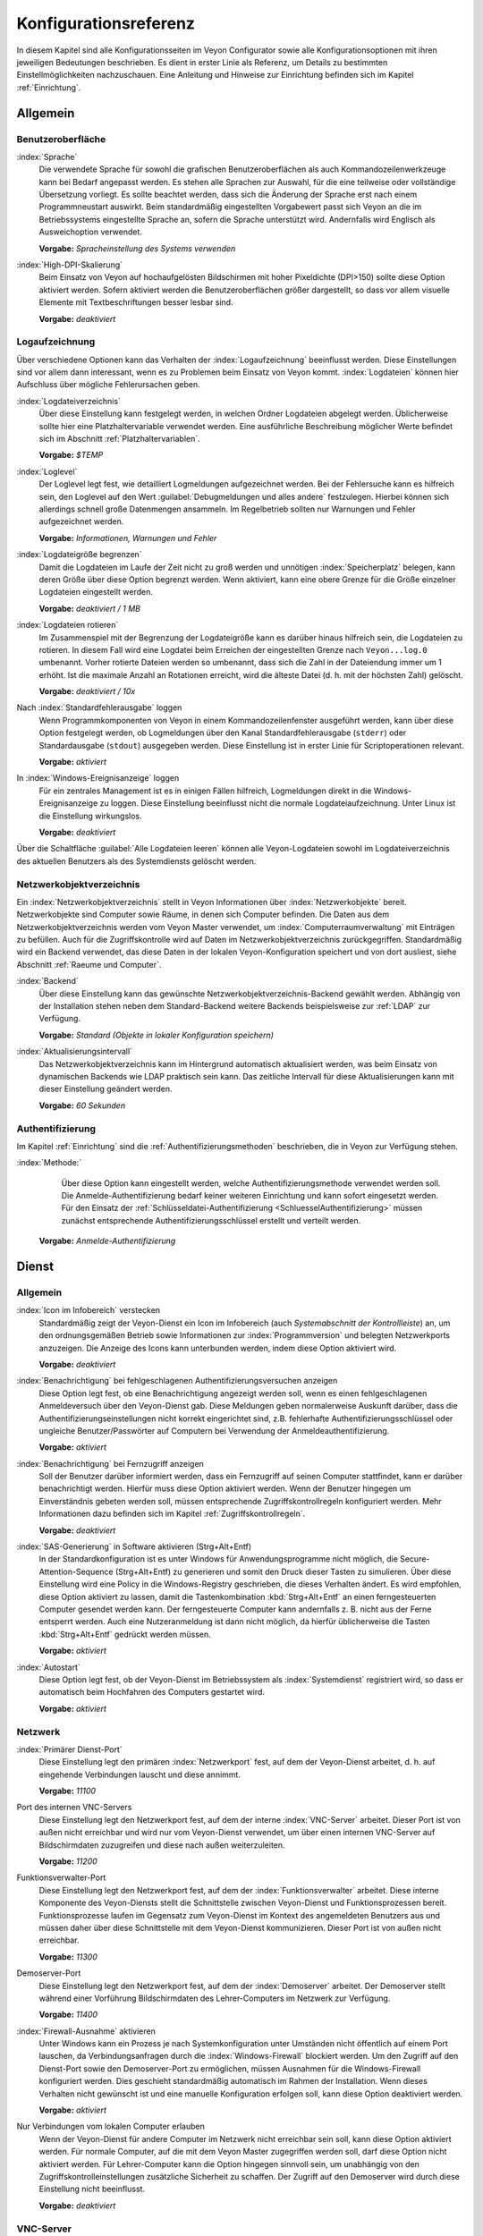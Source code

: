 .. _Konfigurationsreferenz:

Konfigurationsreferenz
======================

In diesem Kapitel sind alle Konfigurationsseiten im Veyon Configurator sowie alle Konfigurationsoptionen mit ihren jeweiligen Bedeutungen beschrieben. Es dient in erster Linie als Referenz, um Details zu bestimmten Einstellmöglichkeiten nachzuschauen. Eine Anleitung und Hinweise zur Einrichtung befinden sich im Kapitel :ref:`Einrichtung`.

.. _Allgemein:

Allgemein
---------

.. _Benutzeroberflaeche:

Benutzeroberfläche
++++++++++++++++++

:index:`Sprache`
    Die verwendete Sprache für sowohl die grafischen Benutzeroberflächen als auch Kommandozeilenwerkzeuge kann bei Bedarf angepasst werden. Es stehen alle Sprachen zur Auswahl, für die eine teilweise oder vollständige Übersetzung vorliegt. Es sollte beachtet werden, dass sich die Änderung der Sprache erst nach einem Programmneustart auswirkt. Beim standardmäßig eingestellten Vorgabewert passt sich Veyon an die im Betriebssystems eingestellte Sprache an, sofern die Sprache unterstützt wird. Andernfalls wird Englisch als Ausweichoption verwendet.

    **Vorgabe:** *Spracheinstellung des Systems verwenden*

:index:`High-DPI-Skalierung`
    Beim Einsatz von Veyon auf hochaufgelösten Bildschirmen mit hoher Pixeldichte (DPI>150) sollte diese Option aktiviert werden. Sofern aktiviert werden die Benutzeroberflächen größer dargestellt, so dass vor allem visuelle Elemente mit Textbeschriftungen besser lesbar sind.

    **Vorgabe:** *deaktiviert*

.. _Logaufzeichnung:

Logaufzeichnung
+++++++++++++++

Über verschiedene Optionen kann das Verhalten der :index:`Logaufzeichnung` beeinflusst werden. Diese Einstellungen sind vor allem dann interessant, wenn es zu Problemen beim Einsatz von Veyon kommt. :index:`Logdateien` können hier Aufschluss über mögliche Fehlerursachen geben.

.. _Logdateiverzeichnis:

:index:`Logdateiverzeichnis`
    Über diese Einstellung kann festgelegt werden, in welchen Ordner Logdateien abgelegt werden. Üblicherweise sollte hier eine Platzhaltervariable verwendet werden. Eine ausführliche Beschreibung möglicher Werte befindet sich im Abschnitt :ref:`Platzhaltervariablen`.

    **Vorgabe:** *$TEMP*

.. _Loglevel:

:index:`Loglevel`
    Der Loglevel legt fest, wie detailliert Logmeldungen aufgezeichnet werden. Bei der Fehlersuche kann es hilfreich sein, den Loglevel auf den Wert :guilabel:`Debugmeldungen und alles andere` festzulegen. Hierbei können sich allerdings schnell große Datenmengen ansammeln. Im Regelbetrieb sollten nur Warnungen und Fehler aufgezeichnet werden.

    **Vorgabe:** *Informationen, Warnungen und Fehler*

:index:`Logdateigröße begrenzen`
    Damit die Logdateien im Laufe der Zeit nicht zu groß werden und unnötigen :index:`Speicherplatz` belegen, kann deren Größe über diese Option begrenzt werden. Wenn aktiviert, kann eine obere Grenze für die Größe einzelner Logdateien eingestellt werden.

    **Vorgabe:** *deaktiviert / 1 MB*

:index:`Logdateien rotieren`
    Im Zusammenspiel mit der Begrenzung der Logdateigröße kann es darüber hinaus hilfreich sein, die Logdateien zu rotieren. In diesem Fall wird eine Logdatei beim Erreichen der eingestellten Grenze nach ``Veyon...log.0`` umbenannt. Vorher rotierte Dateien werden so umbenannt, dass sich die Zahl in der Dateiendung immer um 1 erhöht. Ist die maximale Anzahl an Rotationen erreicht, wird die älteste Datei (d. h. mit der höchsten Zahl) gelöscht.

    **Vorgabe:** *deaktiviert / 10x*

Nach :index:`Standardfehlerausgabe` loggen
    Wenn Programmkomponenten von Veyon in einem Kommandozeilenfenster ausgeführt werden, kann über diese Option festgelegt werden, ob Logmeldungen über den Kanal Standardfehlerausgabe (``stderr``) oder Standardausgabe (``stdout``) ausgegeben werden. Diese Einstellung ist in erster Linie für Scriptoperationen relevant.

    **Vorgabe:** *aktiviert*

In :index:`Windows-Ereignisanzeige` loggen
    Für ein zentrales Management ist es in einigen Fällen hilfreich, Logmeldungen direkt in die Windows-Ereignisanzeige zu loggen. Diese Einstellung beeinflusst nicht die normale Logdateiaufzeichnung. Unter Linux ist die Einstellung wirkungslos.

    **Vorgabe:** *deaktiviert*

Über die Schaltfläche :guilabel:`Alle Logdateien leeren` können alle Veyon-Logdateien sowohl im Logdateiverzeichnis des aktuellen Benutzers als des Systemdiensts gelöscht werden.


.. _Netzwerkobjektverzeichnis:

Netzwerkobjektverzeichnis
+++++++++++++++++++++++++

Ein :index:`Netzwerkobjektverzeichnis` stellt in Veyon Informationen über :index:`Netzwerkobjekte` bereit. Netzwerkobjekte sind Computer sowie Räume, in denen sich Computer befinden. Die Daten aus dem Netzwerkobjektverzeichnis werden vom Veyon Master verwendet, um :index:`Computerraumverwaltung` mit Einträgen zu befüllen. Auch für die Zugriffskontrolle wird auf Daten im Netzwerkobjektverzeichnis zurückgegriffen. Standardmäßig wird ein Backend verwendet, das diese Daten in der lokalen Veyon-Konfiguration speichert und von dort ausliest, siehe Abschnitt :ref:`Raeume und Computer`.

:index:`Backend`
    Über diese Einstellung kann das gewünschte Netzwerkobjektverzeichnis-Backend gewählt werden. Abhängig von der Installation stehen neben dem Standard-Backend weitere Backends beispielsweise zur :ref:`LDAP` zur Verfügung.

    **Vorgabe:** *Standard (Objekte in lokaler Konfiguration speichern)*

:index:`Aktualisierungsintervall`
    Das Netzwerkobjektverzeichnis kann im Hintergrund automatisch aktualisiert werden, was beim Einsatz von dynamischen Backends wie LDAP praktisch sein kann. Das zeitliche Intervall für diese Aktualisierungen kann mit dieser Einstellung geändert werden.

    **Vorgabe:** *60 Sekunden*

.. _Authentifizierungskonfiguration:

Authentifizierung
+++++++++++++++++

Im Kapitel :ref:`Einrichtung` sind die :ref:`Authentifizierungsmethoden` beschrieben, die in Veyon zur Verfügung stehen.

:index:`Methode:`
	Über diese Option kann eingestellt werden, welche Authentifizierungsmethode verwendet werden soll. Die Anmelde-Authentifizierung bedarf keiner weiteren Einrichtung und kann sofort eingesetzt werden. Für den Einsatz der :ref:`Schlüsseldatei-Authentifizierung <SchluesselAuthentifizierung>` müssen zunächst entsprechende Authentifizierungsschlüssel erstellt und verteilt werden.

    **Vorgabe:** *Anmelde-Authentifizierung*

.. _Dienstkonfiguration:

Dienst
------

.. _DienstAllgemein:

Allgemein
+++++++++

:index:`Icon im Infobereich` verstecken
    Standardmäßig zeigt der Veyon-Dienst ein Icon im Infobereich (auch *Systemabschnitt der Kontrollleiste*) an, um den ordnungsgemäßen Betrieb sowie Informationen zur :index:`Programmversion` und belegten Netzwerkports anzuzeigen. Die Anzeige des Icons kann unterbunden werden, indem diese Option aktiviert wird.

    **Vorgabe:** *deaktiviert*

:index:`Benachrichtigung` bei fehlgeschlagenen Authentifizierungsversuchen anzeigen
    Diese Option legt fest, ob eine Benachrichtigung angezeigt werden soll, wenn es einen fehlgeschlagenen Anmeldeversuch über den Veyon-Dienst gab. Diese Meldungen geben normalerweise Auskunft darüber, dass die Authentifizierungseinstellungen nicht korrekt eingerichtet sind, z.B. fehlerhafte Authentifizierungsschlüssel oder ungleiche Benutzer/Passwörter auf Computern bei Verwendung der Anmeldeauthentifizierung.

    **Vorgabe:** *aktiviert*

:index:`Benachrichtigung` bei Fernzugriff anzeigen
    Soll der Benutzer darüber informiert werden, dass ein Fernzugriff auf seinen Computer stattfindet, kann er darüber benachrichtigt werden. Hierfür muss diese Option aktiviert werden. Wenn der Benutzer hingegen um Einverständnis gebeten werden soll, müssen entsprechende Zugriffskontrollregeln konfiguriert werden. Mehr Informationen dazu befinden sich im Kapitel :ref:`Zugriffskontrollregeln`.

    **Vorgabe:** *deaktiviert*

:index:`SAS-Generierung` in Software aktivieren (Strg+Alt+Entf)
    In der Standardkonfiguration ist es unter Windows für Anwendungsprogramme nicht möglich, die Secure-Attention-Sequence (Strg+Alt+Entf) zu generieren und somit den Druck dieser Tasten zu simulieren. Über diese Einstellung wird eine Policy in die Windows-Registry geschrieben, die dieses Verhalten ändert. Es wird empfohlen, diese Option aktiviert zu lassen, damit die Tastenkombination :kbd:`Strg+Alt+Entf` an einen ferngesteuerten Computer gesendet werden kann. Der ferngesteuerte Computer kann andernfalls z. B. nicht aus der Ferne entsperrt werden. Auch eine Nutzeranmeldung ist dann nicht möglich, da hierfür üblicherweise die Tasten :kbd:`Strg+Alt+Entf` gedrückt werden müssen.

    **Vorgabe:** *aktiviert*

:index:`Autostart`
    Diese Option legt fest, ob der Veyon-Dienst im Betriebssystem als :index:`Systemdienst` registriert wird, so dass er automatisch beim Hochfahren des Computers gestartet wird.

    **Vorgabe:** *aktiviert*


.. _Netzwerkeinstellungen:

Netzwerk
++++++++

:index:`Primärer Dienst-Port`
    Diese Einstellung legt den primären :index:`Netzwerkport` fest, auf dem der Veyon-Dienst arbeitet, d. h. auf eingehende Verbindungen lauscht und diese annimmt.

    **Vorgabe:** *11100*

Port des internen VNC-Servers
    Diese Einstellung legt den Netzwerkport fest, auf dem der interne :index:`VNC-Server` arbeitet. Dieser Port ist von außen nicht erreichbar und wird nur vom Veyon-Dienst verwendet, um über einen internen VNC-Server auf Bildschirmdaten zuzugreifen und diese nach außen weiterzuleiten.

    **Vorgabe:** *11200*

Funktionsverwalter-Port
    Diese Einstellung legt den Netzwerkport fest, auf dem der :index:`Funktionsverwalter` arbeitet. Diese interne Komponente des Veyon-Diensts stellt die Schnittstelle zwischen Veyon-Dienst und Funktionsprozessen bereit. Funktionsprozesse laufen im Gegensatz zum Veyon-Dienst im Kontext des angemeldeten Benutzers aus und müssen daher über diese Schnittstelle mit dem Veyon-Dienst kommunizieren. Dieser Port ist von außen nicht erreichbar.

    **Vorgabe:** *11300*

Demoserver-Port
    Diese Einstellung legt den Netzwerkport fest, auf dem der :index:`Demoserver` arbeitet. Der Demoserver stellt während einer Vorführung Bildschirmdaten des Lehrer-Computers im Netzwerk zur Verfügung.

    **Vorgabe:** *11400*

:index:`Firewall-Ausnahme` aktivieren
    Unter Windows kann ein Prozess je nach Systemkonfiguration unter Umständen nicht öffentlich auf einem Port lauschen, da Verbindungsanfragen durch die :index:`Windows-Firewall` blockiert werden. Um den Zugriff auf den Dienst-Port sowie den Demoserver-Port zu ermöglichen, müssen Ausnahmen für die Windows-Firewall konfiguriert werden. Dies geschieht standardmäßig automatisch im Rahmen der Installation. Wenn dieses Verhalten nicht gewünscht ist und eine manuelle Konfiguration erfolgen soll, kann diese Option deaktiviert werden.

    **Vorgabe:** *aktiviert*

Nur Verbindungen vom lokalen Computer erlauben
    Wenn der Veyon-Dienst für andere Computer im Netzwerk nicht erreichbar sein soll, kann diese Option aktiviert werden. Für normale Computer, auf die mit dem Veyon Master zugegriffen werden soll, darf diese Option nicht aktiviert werden. Für Lehrer-Computer kann die Option hingegen sinnvoll sein, um unabhängig von den Zugriffskontrolleinstellungen zusätzliche Sicherheit zu schaffen. Der Zugriff auf den Demoserver wird durch diese Einstellung nicht beeinflusst.

    **Vorgabe:** *deaktiviert*


.. index:: VNC-Server, interner VNC-Server, externer VNC-Server

.. _VNCServer:

VNC-Server
++++++++++

Plugin
    Standardmäßig verwendet Veyon eine interne plattformspezifische VNC-Server-Implementierung, um die Bildschirmdaten eines Computers bereitstellen zu können. In einigen Sonderfällen kann es gewünscht sein, ein Plugin mit einer anderen Implementierung zu verwenden. Wenn beispielsweise bereits ein separater VNC-Server auf dem Computer installiert ist, kann dieser anstatt des internen VNC-Servers verwendet werden, indem das Plugin :guilabel:`Externer VNC-Server` gewählt wird. In diesem Fall müssen das Passwort und der Netzwerkport des installierten VNC-Servers eingegeben werden.

    **Vorgabe:** *Eingebauter VNC-Server*


.. _Masterkonfiguration:

Master
------

Grundeinstellungen
++++++++++++++++++

**Verzeichnisse**

Für die Verzeichniseinstellungen sollten Platzhaltervariablen anstatt absoluter Pfade verwendet werden, damit die Konfiguration generisch ist und benutzerunabhängig funktioniert. Eine ausführliche Beschreibung möglicher Werte befindet sich im Abschnitt :ref:`Platzhaltervariablen`.

.. _Benutzerkonfiguration:

:index:`Benutzerkonfiguration`
     In dem hier eingestellten Verzeichnis wird die benutzerspezifische Konfiguration des Master-Programms abgelegt. Diese Konfiguration beinhaltet Einstellungen der Benutzeroberfläche sowie die Computerauswahl der letzten Sitzung.

     **Vorgabe:** *$APPDATA/Config*

:index:`Bildschirmfotos`
    In dem hier eingestellten Verzeichnis werden alle Bilddateien abgespeichert, die über die Bildschirmfoto-Funktion aufgenommen wurden. Wenn es beispielsweise gewünscht ist, die Dateien in einem zentralen Sammelordner abzulegen, kann hier ein anderer Verzeichnispfad eingetragen werden.

    **Vorgabe:** *$APPDATA/Screenshots*

.. index:: Benutzeroberfläche

**Benutzeroberfläche**

Aktualisierungsintervall Vorschaubilder
    Diese Einstellung legt fest, in welchem zeitlichen Intervall die Computerminiaturbilder im Veyon Master aktualisiert werden sollen. Je kürzer das Intervall, desto höher ist die Prozessorbelastung auf dem Master-Computer sowie die Netzwerkauslastung insgesamt.

    **Vorgabe:** *1000 ms*

Hintergrundfarbe
    Mit dieser Einstellung kann die Hintergrundfarbe der Arbeitsfläche im Veyon Master geändert werden.

    **Vorgabe:** *weiß*

Computerminiaturbild-Beschriftung
    Mit dieser Einstellung kann gewählt werden, wie die Computerminiaturbilder im Veyon Master beschriftet werden. Wenn beispielsweise der Computername nicht wichtig ist, kann stattdessen nur der Name des angemeldeten Benutzers angezeigt werden.

    **Vorgabe:** *Benutzer- und Computername*

Verhalten
+++++++++

Im Reiter :guilabel:`Verhalten` stehen Einstellungen zur Verfügung, über die das Verhalten des Veyon Masters in Bezug auf *Programmstart*, *Computerräume* sowie *Modi und Funktionen* geändert werden kann.

**Programmstart**

Zugriffskontrolle beim Programmstart durchführen
    Diese Einstellung legt fest, ob die ggf. konfigurierte :ref:`Computerzugriffskontrolle` auch beim Start des Veyon Masters durchgeführt werden soll. Auch wenn die Zugriffskontrolle in jedem Fall clientseitig durchgesetzt wird, kann diese zusätzliche Option dafür sorgen, dass Benutzer ohne Zugriffsrechte den Veyon Master gar nicht erst starten können und die Sicherheit damit noch sichtbarer wird.

    **Vorgabe:** *deaktiviert*

.. _RoomAutoSwitch:

Beim Start automatisch zu aktuellem Raum wechseln
    Standardmäßig werden nach Start des Veyon Masters beim vorherigen Mal ausgewählten Computer angezeigt. Wenn stattdessen alle Computer des Raums angezeigt werden sollen, in dem sich der Master-Computer befindet, kann diese Option aktiviert werden. Der Veyon Master versucht dann über das eingestellte :ref:`Netzwerkobjektverzeichnis` zu ermitteln, zu welchem Raum der lokale Computer gehört. Alle Computer dieses Raums werden dann angezeigt. Voraussetzung für diese Funktion ist ein korrekt arbeitendes DNS-Setup im Netzwerk, bei dem sowohl Computernamen in IP-Adressen als auch IP-Adressen zurück in Computernamen aufgelöst werden können.

    **Vorgabe:** *deaktiviert*

Beim Start automatisch die Größe der Computer-Miniaturansichten anpassen
    Soll beim Start des Veyon Masters die Größe der Computer-Miniaturansichten automatisch angepasst werden (gleicher Effekt wie Klick auf die Schaltfläche :guilabel:`Auto`), kann diese Option aktiviert werden. Die zuletzt eingestellte Größe wird dann ignoriert. Diese Funktionalität kann vor allem im Zusammenspiel mit dem :ref:`automatischen Raumwechsel <RoomAutoSwitch>` sinnvoll eingesetzt werden.

    **Vorgabe:** *deaktiviert*

Beim Start immer öffnen
    Über diese Option kann festgelegt werden, dass die Computerverwaltung nach dem Programmstart standardmäßig geöffnet werden soll.

    **Vorgabe:** *deaktiviert*

.. index:: Computerräume

**Computerräume**

Nur aktuellen Raum anzeigen
    Die Computerverwaltung listet standardmäßig alle Räume auf, die sich im eingestellten :ref:`Netzwerkobjektverzeichnis` befinden. Die Aktivierung dieser Option bewirkt hingegen, dass nur der Raum aufgeführt wird, in dem sich der Master-Computer befindet. Dies kann insbesondere in größeren Umgebungen die Übersichtlichkeit deutlich erhöhen.

    **Vorgabe:** *deaktiviert*

Manuelles Hinzufügen von Räumen erlauben
    Im Zusammenspiel mit der Option *Nur aktuellen Raum anzeigen* kann optional erlaubt werden, weitere Räume manuell zur Computerverwaltung hinzuzufügen. Wenn die Option aktiviert ist, wird eine zusätzliche Schaltfläche :guilabel:`Raum hinzufügen` angezeigt, die einen Dialog mit allen verfügbaren Räumen öffnet.

    **Vorgabe:** *deaktiviert*

.. _AutoHideLocalComputer:

Lokalen Computer ausblenden
    Im Regelbetrieb ist es oft nicht gewünscht, den eigenen Computer anzuzeigen und raumweit aktivierte Funktionen auch auf dem eigenen Computer zu aktivieren (z. B. Bildschirmsperre). Die Ausblendung des lokalen Computers kann über diese Option aktiviert werden.

    **Vorgabe:** *deaktiviert*

Leere Räume ausblenden
    Unter bestimmten Umständen befinden sich im :ref:`Netzwerkobjektverzeichnis` Räume ohne Computer, beispielsweise aufgrund von bestimmten LDAP-Filtern. Solche leeren Räume können über diese Option aus der Computerverwaltung ausgeblendet werden.

    **Vorgabe:** *deaktiviert*

Filterfeld für Computer ausblenden
    Das Filterfeld zum Suchen von Computern kann über diese Option bei Bedarf ausgeblendet werden, um in überschaubaren Umgebungen die Benutzeroberfläche möglichst einfach zu halten.

    **Vorgabe:** *deaktiviert*


**Modi und Funktionen**

Gewählten Modus für Client-Computer durchsetzen
    Einige Funktionen in Veyon wechseln den Modus eines Computers. Beispiele hierfür sind der Demo-Modus oder die Bildschirmsperre. Solche Modus-Funktionen werden standardmäßig nur einmalig aktiviert und beispielsweise im Falle eines physischen Computerneustarts nicht wieder hergestellt. Wenn diese Option aktiviert ist, wird der Modus auch nach einer Verbindungstrennung aktiviert/durchgesetzt.

    **Vorgabe:** *deaktiviert*

Bestätigunsdialog für potentiell gefährliche Aktionen anzeigen
    Aktionen wie der Neustart von Computern oder das Abmelden von Benutzern können u. U. gefährlich sein, so dass eine versehentliche Aktivierung nicht gewünscht ist. Über diese Option kann somit festgelegt werden, dass solche Aktionen über einen Fragedialog bestätigt werden müssen.

    **Vorgabe:** *deaktiviert*

Funktion bei :index:`Doppelklick`
    Wenn ein Computer im Veyon Master doppelt angeklickt wird, kann eine vorgegebene Funktion gestartet werden. Üblich ist hier die Verwendung der Funktionen *Fernsteuerung* oder *Fernansicht*.

    **Vorgabe:** *<Keine Funktion>*


Funktionen
++++++++++

Über die zwei Listen im Reiter :guilabel:`Funktionen` kann voreingestellt werden, welche Funktionen im Veyon Master verfügbar sind. Einzelne Funktionen können somit bei Bedarf deaktiviert werden, so dass entsprechende Schaltflächen und Kontextmenüeinträge im Veyon Master nicht angezeigt werden. Dies kann die Übersichtlichkeit der Benutzeroberfläche erhöhen, wenn bestimmte Funktionen ohnehin nicht verwendet werden sollen.

Eine Funktion kann in die jeweils andere Liste verschoben werden, indem sie markiert und die jeweilige Schaltfläche mit den Pfeilsymbolen betätigt wird. Zusätzlich hat auch ein Doppelklick auf eine Funktion die gleiche Wirkung.

.. _RefZugriffskontrolle:

Zugriffskontrolle
-----------------

.. _Computerzugriffskontrolle:

Computerzugriffskontrolle
+++++++++++++++++++++++++


:index:`Datenbackend`
    Für die Zugriffskontrolle wird ein Datenbackend als Grundlage benötigt, das Benutzer und Gruppen sowie Computer und Räume zur Verfügung stellt. Hierbei können Sie zwischen dem Standard-Backend und weiteren Plugin-spezifischen Backends wie LDAP wählen. Beim Standard-Backend werden lokale Benutzer und Gruppen sowie Räume und Computer aus der lokalen Konfiguration verwendet, siehe Abschnitt :ref:`Raeume und Computer`. Wenn Sie die LDAP-Anbindung verwenden, sollten Sie hier das Backend *LDAP* auswählen.

Verwendung von Domaingruppen aktivieren
    In der Grundeinstellung stehen für die Computerzugriffskontrolle unter Verwendung des Datenbackends :ref:`Raeume und Computer` nur die lokalen Systemgruppen zur Verfügung. Mit Hilfe dieser Option können zusätzlich auch die Gruppen der Domäne abgefragt und verwendet werden. Aus Performancegründen ist diese Option standardmäßig nicht aktiviert. In Umgebungen mit einer großen Anzahl an Domänengruppen kann die Computerzugriffskontrolle sehr lange dauern. In diesen Fällen sollte stattdessen die Einrichtung der :ref:`LDAP-/AD-Integration <LDAP>` und Verwendung des *LDAP*-Backends erwogen werden.

    **Vorgabe:** *deaktiviert*

Jedem authentifizierten Benutzer Zugriff erlauben (Standard)
    Falls die eingestellte Authentifizierung genügt (z. B. bei Verwendung der Schlüsseldatei-Authentifizierung mit eingeschränktem Zugriff auf die Schlüsseldateien) kann diese Option gewählt werden. In diesem Modus wird keine weitere Zugriffskontrolle durchgeführt.

Zugriff auf Mitglieder bestimmter Benutzergruppen einschränken
    In diesem Modus wird der Zugriff auf einen Computer auf Mitglieder von bestimmten Benutzergruppen eingeschränkt. Die autorisierten Benutzergruppen werden im Abschnitt  :ref:`Autorisierte Benutzergruppen für Computerzugriff` eingestellt.

Zugriffskontrollregeln abarbeiten
    Dieser Modus erlaubt eine detaillierte Zugriffskontrolle anhand benutzerdefinierter Zugriffskontrollregeln und bietet die meiste Flexibilität. Allerdings ist dessen initiale Einrichtung etwas komplizierter und aufwändiger, so dass für erste Tests zunächst eine der beiden anderen Zugriffskontrollmodi gewählt werden sollte.

.. index:: Autorisierte Benutzergruppen

.. _Autorisierte Benutzergruppen für Computerzugriff:

Autorisierte Benutzergruppen für Computerzugriff
++++++++++++++++++++++++++++++++++++++++++++++++

Die Konfiguration dieses Zugriffskontrollmodus ist unkompliziert. Die linke Liste beinhaltet alle durch das Datenbackend bereitgestellten Benutzergruppen. Standardmäßig sind dies alle lokalen Benutzergruppen. Wenn die :ref:`LDAP-/AD-Integration <LDAP>` eingerichtet ist, werden alle LDAP-Benutzergruppen angezeigt. Sie können nun eine oder mehrere Gruppen wählen und diese anhand der entsprechenden Schaltfläche zwischen den zwei Listen in die rechte Liste übertragen. Alle Mitglieder jeder Gruppe in der rechten Liste können nun auf den Computer zugreifen. Vergessen Sie nicht, die Konfiguration auf alle Computer zu übertragen.

Über die Schaltfläche :guilabel:`Testen` im Abschnitt :guilabel:`Computerzugriffskontrolle` kann überprüft werden, ob ein bestimmter Benutzer über die eingestellten Gruppen auf einen Computer zugreifen dürfte.

.. _RefZugriffskontrollregeln:

Zugriffskontrollregeln
++++++++++++++++++++++

Die Einrichtung eines Regelwerks für die Zugriffskontrolle inkl. Anwendungsszenarien ist im Kapitel :ref:`Zugriffskontrollregeln` ausführlich beschrieben.


.. _RefAuthentifizierungsschlüssel:

Authentifizierungsschlüssel
---------------------------

Schlüsseldateiverzeichnisse
+++++++++++++++++++++++++++

.. _Basisverzeichnisse:

Für beide Basisverzeichnisse sollten Platzhaltervariablen verwendet werden. Eine ausführliche Beschreibung möglicher Werte befindet sich in der :ref:`Konfigurationsreferenz` im Abschnitt :ref:`Platzhaltervariablen`. Unter Windows können anstatt absoluter Laufwerkspfade auch `UNC-Pfade <https://de.wikipedia.org/wiki/Uniform_Naming_Convention>`_ verwendet werden.

:index:`Basisverzeichnis` der öffentlichen Schlüsseldatei
    In diesem Verzeichnis werden die rollenspezifischen öffentlichen Schlüsseldateien vom Schlüsseldatei-Assistent bei der Schlüsselgenerierung oder dem Import abgelegt. Gleichzeitig lädt der Veyon-Dienst die jeweilige öffentliche Schlüsseldatei zur Durchführung der Authentifizierung aus diesem Verzeichnis.

    **Vorgabe:** *$GLOBALAPPDATA/keys/public*

Basisverzeichnis der privaten Schlüsseldatei
    In diesem Verzeichnis werden die rollenspezifischen privaten Schlüsseldateien vom Schlüsseldatei-Assistent bei der Schlüsselgenerierung. Gleichzeitig lädt der Veyon Master die jeweilige private Schlüsseldatei aus diesem Verzeichnis, um sich an Clients zu authentifizieren.

    **Vorgabe:** *$GLOBALAPPDATA/keys/private*


Demo-Server
-----------

In der Konfigurationsseite für dem Demo-Server können einige Feineinstellungen vorgenommen werden, um die Performance des Demo-Modus zu verbessern. Diese Einstellungen sollten nur geändert werden, wenn die Performance nicht zufriedenstellend ist oder nur eine geringe Bandbreite für die Datenübertragung zur Verfügung steht.

Update-Intervall:
    Über diese Option kann das Intervall eingestellt werden, das zwischen zwei Bildschirmaktualisierungen liegt. Je kleiner das Intervall gewählt wird, desto höher die Aktualisierungsrate und flüssiger die Bildschirmübertragung. Ein niedriger Wert führt allerdings zu einer höheren CPU-Last sowie höherem Netzwerkverkehr.

    **Vorgabe:** *100 ms*

Key-Frame-Intervall:
    Während einer Bildschirmübertragung werden grundlegend immer nur geänderte Bildschirmbereiche an die Clients gesendet (inkrementelle Aktualisierungen), um die Netzwerklast zu minimieren. Diese Aktualisierungen erfolgen für jeden Client individuell und asynchron, so dass die Clients nach einer Weile je nach Bandbreite und Latenz unter Umständen nicht mehr synchron laufen. Daher werden in regelmäßigen Abständen vollständige Bildschirminhalte (*Key Frames*) übertragen, so dass spätestens nach Ablauf des Key-Frame-Intervalls auf allen Clients wieder ein synchrones Bild angezeigt wird. Je niedriger der Wert gewählt wird, desto höher die Prozessor- und Netzwerklast.

    **Vorgabe:** *10 s*

Speicherlimit:
    Alle Bildschirmaktualisierungsdaten werden vom Demo-Server in einem internen Puffer gespeichert, um anschließend an Clients verteilt zu werden. Damit der interne Puffer zwischen zwei Key-Frames durch zu viele inkrementelle Aktualisierungen nicht zu viel Arbeitsspeicher belegt, wird der hier festgelegte Wert als Limit verwendet. Dieses Limit ist ein Soft-Limit, so dass bei Überschreiten eine Key-Frame-Aktualisierung angestrebt wird (auch wenn das Key-Frame-Intervall noch nicht abgelaufen ist), der Puffer aber noch alle Daten behält. Erst bei Überschreiten des doppelten Wertes (Hard-Limit) wird der Puffer zurückgesetzt. Kommt es während einer Bildschirmübertragung immer wieder zu Aussetzern bzw. Verzögerungen, sollte dieser Wert erhöht werden.

    **Vorgabe:** *128 MB*


LDAP
----

Alle Optionen zur Anbindung von Veyon an einen LDAP-kompatiblen Server sind im Kapitel :ref:`LDAP` ausführlich beschrieben.

.. _Platzhaltervariablen:

Platzhaltervariablen für Dateipfade
-----------------------------------

:index:`Platzhaltervariablen` können unter jedem Betriebssystem in beiden unter Windows oder Linux geläufigen Formen ``$VARIABLE`` und ``%VARIABLE%`` verwendet werden.

============= =================
Variable      Expandierter Pfad
============= =================
APPDATA       Benutzerspezifisches Verzeichnis für :index:`Programmdaten` von Veyon, z. B. ``...\Benutzer\Anwendungsdaten\Veyon`` unter Windows oder ``~/.veyon`` unter Linux
HOME, PROFILE :index:`Homeverzeichnis` des angemeldeten Benutzers, z. B. ``C:\Benutzer\Admin`` unter Windows oder ``/home/admin`` unter Linux
GLOBALAPPDATA Systemweites Verzeichnis für Programmdaten von Veyon, z. B. ``C:\ProgramData\Veyon`` unter Windows oder ``/etc/veyon`` unter Linux
TMP, TEMP     Benutzerspezifisches Verzeichnis für :index:`temporäre Dateien`, für den Veyon-Dienst unter Windows wird ``C:\Windows\Temp`` verwendet, unter Linux immer ``/tmp``
============= =================

.. _RefUmgebungsvariablen:

Umgebungsvariablen
------------------

Veyon wertet verschiedene optionale Umgebungsvariablen aus, die es erlauben, die Standardeinstellungen für Laufzeiteinstellungen wie Session-ID, Log-Level und zu verwendende Authentifizierungsschlüssel zu überschreiben.

========================= ========================
Variable                  Description
========================= ========================
``VEYON_AUTH_KEY_NAME``   Diese Variable erlaubt es, den Namen des zu verwendenden Authentifizierungsschlüssels explizit anzugeben, falls mehrere Authentifizierungsschlüssel verfügbar sind. Dies kann verwendet werden, um das Standardverhalten von Veyon Master zu überschreiben, der den ersten lesbaren privaten Schlüssel verwendet, auch wenn mehrere private Schlüsseldateien verfügbar sind.
``VEYON_LOG_LEVEL``       Diese Variable erlaubt es, den konfigurierten Log-Level zur Laufzeit zu überschreiben, z.B. für Debugging-Zwecke.
``VEYON_SESSION_ID``      Diese Variable erlaubt die Angabe der Session-ID und wird vom Veyon Server ausgewertet. Wenn die Multi-Session-Unterstützung (mehrere grafische Sitzungen auf dem gleichen Host) aktiviert ist, muss jede Instanz des Veyon Servers unterschiedliche Netzwerkports verwenden, um nicht mit anderen Instanzen in Konflikt zu geraten. Ein Server fügt daher den numerischen Wert dieser Umgebungsvariablen zu den konfigurierten :ref:`Netzwerkports <Netzwerkeinstellungen>` hinzu, um die zu verwendenden Portnummern zu bestimmen. Normalerweise wird diese Umgebungsvariable vom Veyon Service für alle Veyon Server Instanzen automatisch gesetzt. Im :ref:`Netzwerkobjektverzeichnis` muss dann der absolute Port (Primärer Dienst-Port + Session-ID) zusammen mit der Computer-/IP-Adresse angegeben werden, z. B. ``192.168.2.3:11104``.
========================= ========================

